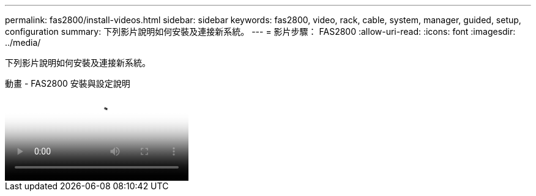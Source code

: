 ---
permalink: fas2800/install-videos.html 
sidebar: sidebar 
keywords: fas2800, video, rack, cable, system, manager, guided, setup, configuration 
summary: 下列影片說明如何安裝及連接新系統。 
---
= 影片步驟： FAS2800
:allow-uri-read: 
:icons: font
:imagesdir: ../media/


[role="lead"]
下列影片說明如何安裝及連接新系統。

.動畫 - FAS2800 安裝與設定說明
video::3caea3f4-14fe-4c13-a324-afa3013a1e48[panopto]